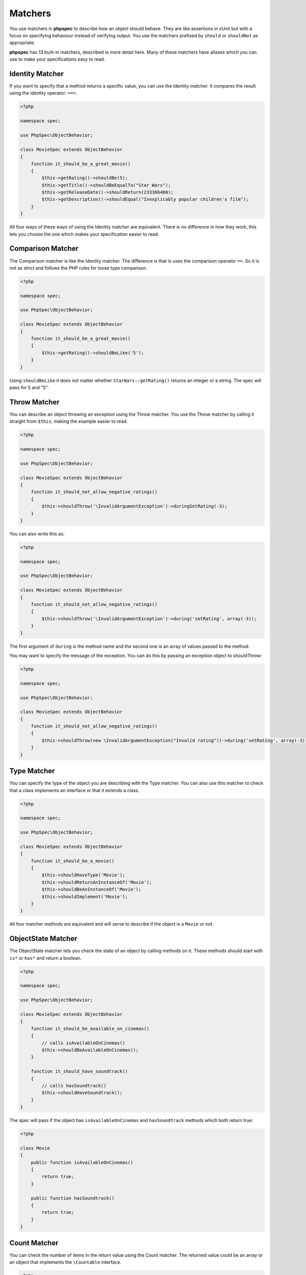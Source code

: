 Matchers
========

You use matchers in **phpspec** to describe how an object should behave.
They are like assertions in xUnit but with a focus on specifying behaviour
instead of verifying output. You use the matchers prefixed by ``should`` or
``shouldNot`` as appropriate.


**phpspec** has 13 built-in matchers, described in more detail here. Many of these
matchers have aliases which you can use to make your specifications easy to
read.

Identity Matcher
----------------

If you want to specify that a method returns a specific value, you can use
the Identity matcher. It compares the result using the identity operator: ``===``.

.. code-block:: php

    <?php

    namespace spec;

    use PhpSpec\ObjectBehavior;

    class MovieSpec extends ObjectBehavior
    {
        function it_should_be_a_great_movie()
        {
            $this->getRating()->shouldBe(5);
            $this->getTitle()->shouldBeEqualTo("Star Wars");
            $this->getReleaseDate()->shouldReturn(233366400);
            $this->getDescription()->shouldEqual("Inexplicably popular children's film");
        }
    }

All four ways of these ways of using the Identity matcher are equivalent.
There is no difference in how they work, this lets you choose the one which
makes your specification easier to read.

Comparison Matcher
------------------

The Comparison matcher is like the Identity matcher. The difference is
that is uses the comparison operator ``==``. So it is not as strict and
follows the PHP rules for loose type comparison.

.. code-block:: php

    <?php

    namespace spec;

    use PhpSpec\ObjectBehavior;

    class MovieSpec extends ObjectBehavior
    {
        function it_should_be_a_great_movie()
        {
            $this->getRating()->shouldBeLike('5');
        }
    }

Using ``shouldBeLike`` it does not matter whether ``StarWars::getRating()`` returns
an integer or a string. The spec will pass for 5 and "5".


Throw Matcher
-------------

You can describe an object throwing an exception using the Throw matcher.
You use the Throw matcher by calling it straight from ``$this``, making
the example easier to read.

.. code-block:: php

    <?php

    namespace spec;

    use PhpSpec\ObjectBehavior;

    class MovieSpec extends ObjectBehavior
    {
        function it_should_not_allow_negative_ratings()
        {
            $this->shouldThrow('\InvalidArgumentException')->duringSetRating(-3);
        }
    }

You can also write this as:

.. code-block:: php

    <?php

    namespace spec;

    use PhpSpec\ObjectBehavior;

    class MovieSpec extends ObjectBehavior
    {
        function it_should_not_allow_negative_ratings()
        {
            $this->shouldThrow('\InvalidArgumentException')->during('setRating', array(-3));
        }
    }

The first argument of ``during`` is the method name and the second one is
an array of values passed to the method.

You may want to specify the message of the exception. You can do this by
passing an exception object to shouldThrow:

.. code-block:: php

    <?php

    namespace spec;

    use PhpSpec\ObjectBehavior;

    class MovieSpec extends ObjectBehavior
    {
        function it_should_not_allow_negative_ratings()
        {
            $this->shouldThrow(new \InvalidArgumentException("Invalid rating"))->during('setRating', array(-3));
        }
    }


Type Matcher
------------

You can specify the type of the object you are describing with the Type matcher.
You can also use this matcher to check that a class implements an interface
or that it extends a class.

.. code-block:: php

    <?php

    namespace spec;

    use PhpSpec\ObjectBehavior;

    class MovieSpec extends ObjectBehavior
    {
        function it_should_be_a_movie()
        {
            $this->shouldHaveType('Movie');
            $this->shouldReturnAnInstanceOf('Movie');
            $this->shouldBeAnInstanceOf('Movie');
            $this->shouldImplement('Movie');
        }
    }

All four matcher methods are equivalent and will serve to describe if the object
is a ``Movie`` or not.


ObjectState Matcher
-------------------

The ObjectState matcher lets you check the state of an object by calling
methods on it. These methods should start with ``is*`` or ``has*`` and return
a boolean.

.. code-block:: php

    <?php

    namespace spec;

    use PhpSpec\ObjectBehavior;

    class MovieSpec extends ObjectBehavior
    {
        function it_should_be_available_on_cinemas()
        {
            // calls isAvailableOnCinemas()
            $this->shouldBeAvailableOnCinemas();
        }

        function it_should_have_soundtrack()
        {
            // calls hasSoundtrack()
            $this->shouldHaveSoundtrack();
        }
    }

The spec will pass if the object has ``isAvailableOnCinemas`` and ``hasSoundtrack``
methods which both return true:

.. code-block:: php

    <?php

    class Movie
    {
        public function isAvailableOnCinemas()
        {
            return true;
        }

        public function hasSoundtrack()
        {
            return true;
        }
    }


Count Matcher
-------------

You can check the number of items in the return value using the Count matcher.
The returned value could be an array or an object that implements the
``\Countable`` interface.

.. code-block:: php

    <?php

    namespace spec;

    use PhpSpec\ObjectBehavior;

    class MovieSpec extends ObjectBehavior
    {
        function it_should_have_one_director()
        {
            $this->getDirectors()->shouldHaveCount(1);
        }
    }


Scalar Matcher
--------------

To specify that the value returned by a method should be a specific primitive
type you can use the Scalar matcher. It's like using one of the ``is_*`` functions,
e.g, ``is_bool``, ``is_integer``, ``is_float``, etc.

.. code-block:: php

    <?php

    namespace spec;

    use PhpSpec\ObjectBehavior;

    class MovieSpec extends ObjectBehavior
    {
        function it_should_have_a_string_as_title()
        {
            $this->getTitle()->shouldBeString();
        }

        function it_should_have_an_array_as_cast()
        {
            $this->getCast()->shouldBeArray();
        }
    }


ArrayContain Matcher
--------------------

You can specify that a method should return an array that contains a given
value with the ArrayContain matcher. **phpspec** matches the value by
identity (``===``).

.. code-block:: php

    <?php

    namespace spec;

    use PhpSpec\ObjectBehavior;

    class MovieSpec extends ObjectBehavior
    {
        function it_should_contain_jane_smith_in_the_cast()
        {
            $this->getCast()->shouldContain('Jane Smith');
        }
    }


ArrayKey Matcher
----------------

You can specify that a method should return an array or an ArrayAccess object
with a specific key using the ArrayKey matcher.

.. code-block:: php

    <?php

    namespace spec;

    use PhpSpec\ObjectBehavior;

    class MovieSpec extends ObjectBehavior
    {
        function it_should_have_a_release_date_for_france()
        {
            $this->getReleaseDates()->shouldHaveKey('France');
        }
    }


StringStart Matcher
-------------------

The StringStarts matcher lets you specify that a method should return a string
starting with a given substring.

.. code-block:: php

    <?php

    namespace spec;

    use PhpSpec\ObjectBehavior;

    class MovieSpec extends ObjectBehavior
    {
        function it_should_have_a_title_that_starts_with_the_wizard()
        {
            $this->getTitle()->shouldStartWith('The Wizard');
        }
    }


StringEnd Matcher
-----------------

The StringEnd matcher lets you specify that a method should return a string
ending with a given substring.

.. code-block:: php

    <?php

    namespace spec;

    use PhpSpec\ObjectBehavior;

    class MovieSpec extends ObjectBehavior
    {
        function it_should_have_a_title_that_ends_with_of_oz()
        {
            $this->getTitle()->shouldEndWith('of Oz');
        }
    }


StringRegex Matcher
-------------------

The StringRegex matcher lets you specify that a method should return a string
matching a given regular expression.

.. code-block:: php

    <?php

    namespace spec;

    use PhpSpec\ObjectBehavior;

    class MovieSpec extends ObjectBehavior
    {
        function it_should_have_a_title_that_contains_wizard()
        {
            $this->getTitle()->shouldMatch('/wizard/i');
        }
    }


Inline Matcher
--------------

You can create custom matchers using the Inline matcher.

.. code-block:: php

    <?php

    namespace spec;

    use PhpSpec\ObjectBehavior;
    use PhpSpec\Matcher\InlineMatcher;

    class MovieSpec extends ObjectBehavior
    {
        function it_should_have_some_specific_options_by_default()
        {
            $this->getOptions()->shouldHaveKey('username');
            $this->getOptions()->shouldHaveValue('diegoholiveira');
        }

        public function getMatchers()
        {
            return [
                'haveKey' => function ($subject, $key) {
                    return array_key_exists($key, $subject);
                },
                'haveValue' => function ($subject, $value) {
                    return in_array($value, $subject);
                },
            ];
        }
    }
